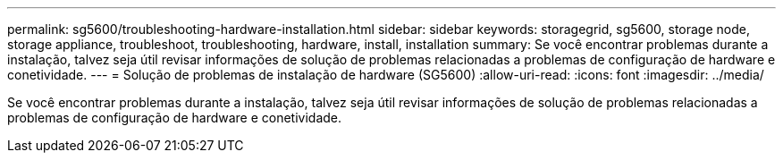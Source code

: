 ---
permalink: sg5600/troubleshooting-hardware-installation.html 
sidebar: sidebar 
keywords: storagegrid, sg5600, storage node, storage appliance, troubleshoot, troubleshooting, hardware, install, installation 
summary: Se você encontrar problemas durante a instalação, talvez seja útil revisar informações de solução de problemas relacionadas a problemas de configuração de hardware e conetividade. 
---
= Solução de problemas de instalação de hardware (SG5600)
:allow-uri-read: 
:icons: font
:imagesdir: ../media/


[role="lead"]
Se você encontrar problemas durante a instalação, talvez seja útil revisar informações de solução de problemas relacionadas a problemas de configuração de hardware e conetividade.
